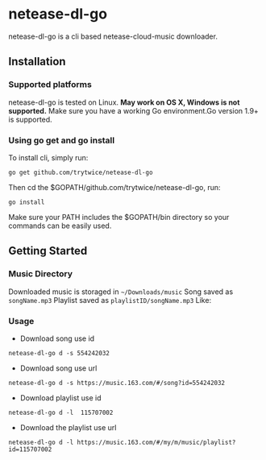 * netease-dl-go
  netease-dl-go is a cli based netease-cloud-music downloader.
** Installation
*** Supported platforms
    netease-dl-go is tested on Linux. *May work on OS X, Windows is not supported.*
    Make sure you have a working Go environment.Go version 1.9+ is supported.
*** Using go get and go install
    To install cli, simply run:

    =go get github.com/trytwice/netease-dl-go=

    Then cd the $GOPATH/github.com/trytwice/netease-dl-go, run:

    =go install=

    Make sure your PATH includes the $GOPATH/bin directory so your commands can be easily used.
** Getting Started
*** Music Directory
    Downloaded music is storaged in =~/Downloads/music= Song saved as =songName.mp3= Playlist saved as =playlistID/songName.mp3= Like:
    [[./images/tree.png]]
*** Usage
    - Download song use id

    =netease-dl-go d -s 554242032=

    - Download song use url

    =netease-dl-go d -s https://music.163.com/#/song?id=554242032=

    - Download playlist use id

    =netease-dl-go d -l  115707002=

    - Download the playlist use url

    =netease-dl-go d -l https://music.163.com/#/my/m/music/playlist?id=115707002=
